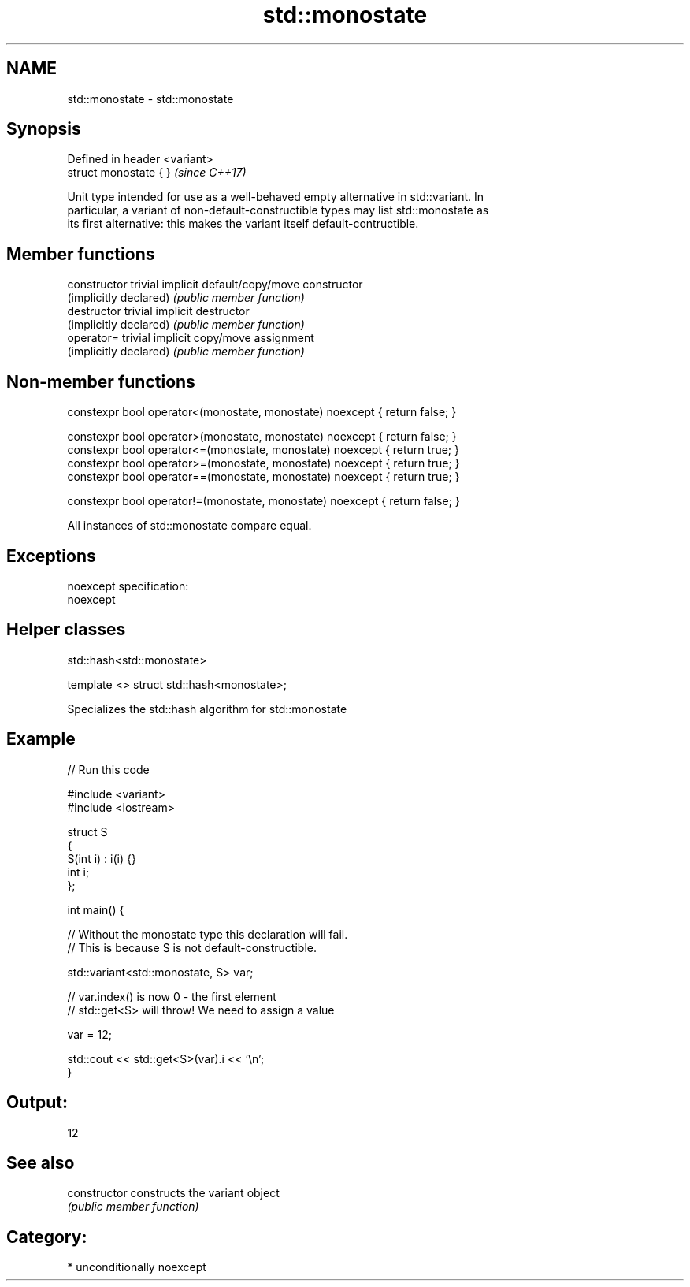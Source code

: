 .TH std::monostate 3 "2017.04.02" "http://cppreference.com" "C++ Standard Libary"
.SH NAME
std::monostate \- std::monostate

.SH Synopsis
   Defined in header <variant>
   struct monostate { }         \fI(since C++17)\fP

   Unit type intended for use as a well-behaved empty alternative in std::variant. In
   particular, a variant of non-default-constructible types may list std::monostate as
   its first alternative: this makes the variant itself default-contructible.

.SH Member functions

   constructor           trivial implicit default/copy/move constructor
   (implicitly declared) \fI(public member function)\fP
   destructor            trivial implicit destructor
   (implicitly declared) \fI(public member function)\fP
   operator=             trivial implicit copy/move assignment
   (implicitly declared) \fI(public member function)\fP

.SH Non-member functions

   constexpr bool operator<(monostate, monostate) noexcept { return false; }

   constexpr bool operator>(monostate, monostate) noexcept { return false; }
   constexpr bool operator<=(monostate, monostate) noexcept { return true; }
   constexpr bool operator>=(monostate, monostate) noexcept { return true; }
   constexpr bool operator==(monostate, monostate) noexcept { return true; }

   constexpr bool operator!=(monostate, monostate) noexcept { return false; }

   All instances of std::monostate compare equal.

.SH Exceptions

   noexcept specification:  
   noexcept
     

.SH Helper classes

std::hash<std::monostate>

   template <> struct std::hash<monostate>;

   Specializes the std::hash algorithm for std::monostate

.SH Example

   
// Run this code

 #include <variant>
 #include <iostream>
  
 struct S
 {
     S(int i) : i(i) {}
     int i;
 };
  
 int main() {
  
     // Without the monostate type this declaration will fail.
     // This is because S is not default-constructible.
  
     std::variant<std::monostate, S> var;
  
     // var.index() is now 0 - the first element
     // std::get<S> will throw! We need to assign a value
  
     var = 12;
  
     std::cout << std::get<S>(var).i << '\\n';
 }

.SH Output:

 12

.SH See also

   constructor   constructs the variant object
                 \fI(public member function)\fP 

.SH Category:

     * unconditionally noexcept
